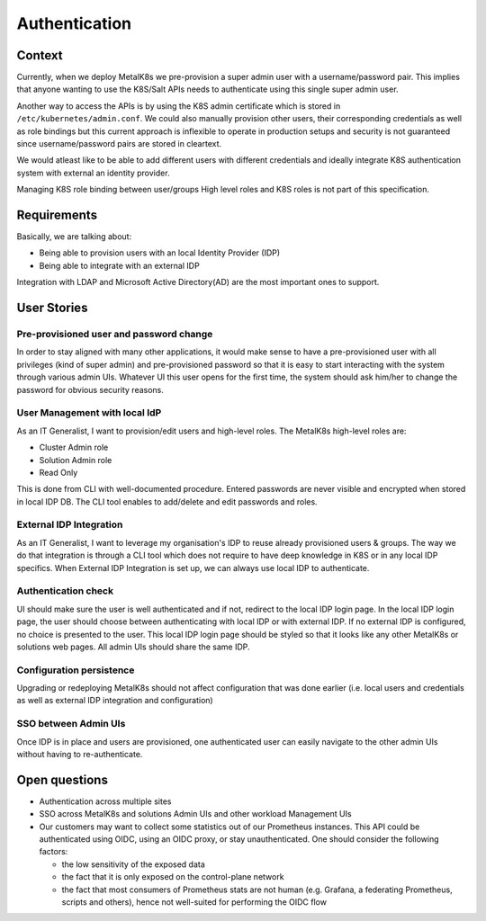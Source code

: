 Authentication
==============

Context
-------

Currently, when we deploy MetalK8s we pre-provision a super admin user with a
username/password pair. This implies that anyone wanting to use the K8S/Salt
APIs needs to authenticate using this single super admin user.

Another way to access the APIs is by using the K8S admin certificate which is
stored in ``/etc/kubernetes/admin.conf``. We could also manually provision
other users, their corresponding credentials as well as role bindings but this
current approach is inflexible to operate in production setups and security is
not guaranteed since username/password pairs are stored in cleartext.

We would atleast like to be able to add different users with different
credentials and ideally integrate K8S authentication system with external an
identity provider.

Managing K8S role binding between user/groups High level roles and K8S roles
is not part of this specification.


Requirements
------------

Basically, we are talking about:

- Being able to provision users with an local Identity Provider (IDP)
- Being able to integrate with an external IDP

Integration with LDAP and Microsoft Active Directory(AD) are the most important
ones to support.

User Stories
------------

Pre-provisioned user and password change
~~~~~~~~~~~~~~~~~~~~~~~~~~~~~~~~~~~~~~~~

In order to stay aligned with many other applications, it would make sense to
have a pre-provisioned user with all privileges (kind of super admin) and
pre-provisioned password so that it is easy to start interacting with the
system through various admin UIs.
Whatever UI this user opens for the first time, the system should ask him/her
to change the password for obvious security reasons.

User Management with local IdP
~~~~~~~~~~~~~~~~~~~~~~~~~~~~~~

As an IT Generalist, I want to provision/edit users and high-level roles.
The MetalK8s high-level roles are:

- Cluster Admin role
- Solution Admin role
- Read Only

This is done from CLI with well-documented procedure.
Entered passwords are never visible and encrypted when stored in local IDP DB.
The CLI tool enables to add/delete and edit passwords and roles.

External IDP Integration
~~~~~~~~~~~~~~~~~~~~~~~~

As an IT Generalist, I want to leverage my organisation's IDP to reuse
already provisioned users & groups.
The way we do that integration is through a CLI tool which does not require to
have deep knowledge in K8S or in any local IDP specifics.
When External IDP Integration is set up, we can always use local IDP to
authenticate.

Authentication check
~~~~~~~~~~~~~~~~~~~~

UI should make sure the user is well authenticated and if not, redirect to
the local IDP login page. In the local IDP login page, the user should choose
between authenticating with local IDP or with external IDP.
If no external IDP is configured, no choice is presented to the user.
This local IDP login page should be styled so that it looks like any other
MetalK8s or solutions web pages. All admin UIs should share the same IDP.

Configuration persistence
~~~~~~~~~~~~~~~~~~~~~~~~~

Upgrading or redeploying MetalK8s should not affect configuration that was done
earlier (i.e. local users and credentials as well as external IDP integration
and configuration)

SSO between Admin UIs
~~~~~~~~~~~~~~~~~~~~~

Once IDP is in place and users are provisioned, one authenticated user can
easily navigate to the other admin UIs without having to re-authenticate.

Open questions
--------------

- Authentication across multiple sites
- SSO across MetalK8s and solutions Admin UIs and other workload Management UIs
- Our customers may want to collect some statistics out of our Prometheus
  instances.
  This API could be authenticated using OIDC, using an OIDC proxy, or stay
  unauthenticated. One should consider the following factors:

  - the low sensitivity of the exposed data
  - the fact that it is only exposed on the control-plane network
  - the fact that most consumers of Prometheus stats are not human
    (e.g. Grafana, a federating Prometheus, scripts and others), hence not
    well-suited for performing the OIDC flow

